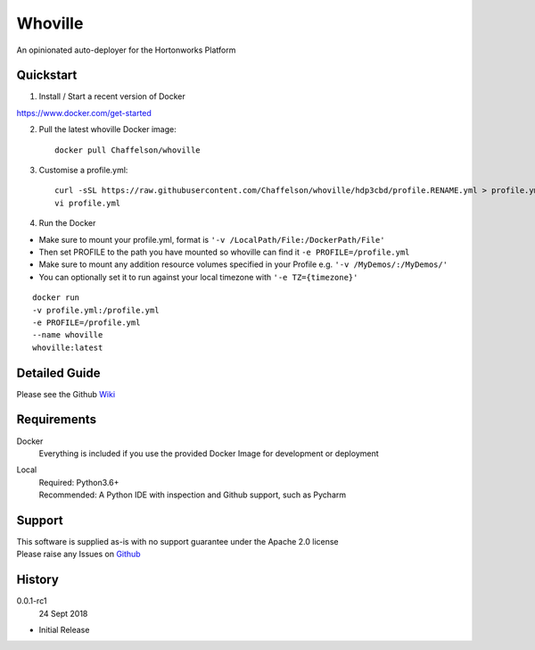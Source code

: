 Whoville
========
An opinionated auto-deployer for the Hortonworks Platform


Quickstart
----------

1. Install / Start a recent version of Docker

https://www.docker.com/get-started

2. Pull the latest whoville Docker image::

    docker pull Chaffelson/whoville

3. Customise a profile.yml::

    curl -sSL https://raw.githubusercontent.com/Chaffelson/whoville/hdp3cbd/profile.RENAME.yml > profile.yml
    vi profile.yml

4. Run the Docker

- Make sure to mount your profile.yml, format is ``'-v /LocalPath/File:/DockerPath/File'``
- Then set PROFILE to the path you have mounted so whoville can find it ``-e PROFILE=/profile.yml``
- Make sure to mount any addition resource volumes specified in your Profile e.g. ``'-v /MyDemos/:/MyDemos/'``
- You can optionally set it to run against your local timezone with ``'-e TZ={timezone}'``

::

    docker run
    -v profile.yml:/profile.yml
    -e PROFILE=/profile.yml
    --name whoville
    whoville:latest

Detailed Guide
--------------

Please see the Github `Wiki <https://github.com/Chaffelson/whoville/wiki>`_

Requirements
------------

Docker
    Everything is included if you use the provided Docker Image for development or deployment

Local
    | Required: Python3.6+
    | Recommended: A Python IDE with inspection and Github support, such as Pycharm

Support
-------
| This software is supplied as-is with no support guarantee under the Apache 2.0 license
| Please raise any Issues on `Github <https://github.com/Chaffelson/whoville/issues/new>`_

History
-------

0.0.1-rc1
    24 Sept 2018

- Initial Release